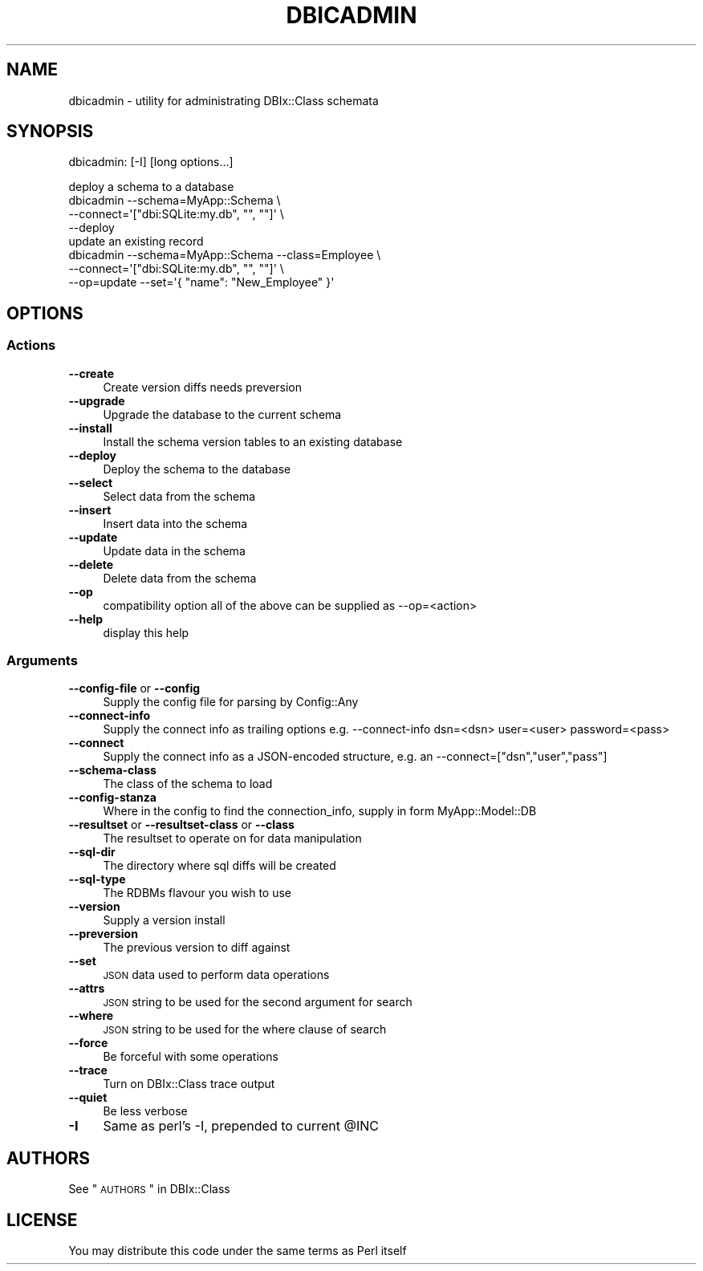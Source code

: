 .\" Automatically generated by Pod::Man 2.25 (Pod::Simple 3.20)
.\"
.\" Standard preamble:
.\" ========================================================================
.de Sp \" Vertical space (when we can't use .PP)
.if t .sp .5v
.if n .sp
..
.de Vb \" Begin verbatim text
.ft CW
.nf
.ne \\$1
..
.de Ve \" End verbatim text
.ft R
.fi
..
.\" Set up some character translations and predefined strings.  \*(-- will
.\" give an unbreakable dash, \*(PI will give pi, \*(L" will give a left
.\" double quote, and \*(R" will give a right double quote.  \*(C+ will
.\" give a nicer C++.  Capital omega is used to do unbreakable dashes and
.\" therefore won't be available.  \*(C` and \*(C' expand to `' in nroff,
.\" nothing in troff, for use with C<>.
.tr \(*W-
.ds C+ C\v'-.1v'\h'-1p'\s-2+\h'-1p'+\s0\v'.1v'\h'-1p'
.ie n \{\
.    ds -- \(*W-
.    ds PI pi
.    if (\n(.H=4u)&(1m=24u) .ds -- \(*W\h'-12u'\(*W\h'-12u'-\" diablo 10 pitch
.    if (\n(.H=4u)&(1m=20u) .ds -- \(*W\h'-12u'\(*W\h'-8u'-\"  diablo 12 pitch
.    ds L" ""
.    ds R" ""
.    ds C` ""
.    ds C' ""
'br\}
.el\{\
.    ds -- \|\(em\|
.    ds PI \(*p
.    ds L" ``
.    ds R" ''
'br\}
.\"
.\" Escape single quotes in literal strings from groff's Unicode transform.
.ie \n(.g .ds Aq \(aq
.el       .ds Aq '
.\"
.\" If the F register is turned on, we'll generate index entries on stderr for
.\" titles (.TH), headers (.SH), subsections (.SS), items (.Ip), and index
.\" entries marked with X<> in POD.  Of course, you'll have to process the
.\" output yourself in some meaningful fashion.
.ie \nF \{\
.    de IX
.    tm Index:\\$1\t\\n%\t"\\$2"
..
.    nr % 0
.    rr F
.\}
.el \{\
.    de IX
..
.\}
.\" ========================================================================
.\"
.IX Title "DBICADMIN 1"
.TH DBICADMIN 1 "2014-10-25" "perl v5.16.3" "User Contributed Perl Documentation"
.\" For nroff, turn off justification.  Always turn off hyphenation; it makes
.\" way too many mistakes in technical documents.
.if n .ad l
.nh
.SH "NAME"
dbicadmin \- utility for administrating DBIx::Class schemata
.SH "SYNOPSIS"
.IX Header "SYNOPSIS"
dbicadmin: [\-I] [long options...]
.PP
.Vb 4
\&  deploy a schema to a database
\&  dbicadmin \-\-schema=MyApp::Schema \e
\&    \-\-connect=\*(Aq["dbi:SQLite:my.db", "", ""]\*(Aq \e
\&    \-\-deploy
\&
\&  update an existing record
\&  dbicadmin \-\-schema=MyApp::Schema \-\-class=Employee \e
\&    \-\-connect=\*(Aq["dbi:SQLite:my.db", "", ""]\*(Aq \e
\&    \-\-op=update \-\-set=\*(Aq{ "name": "New_Employee" }\*(Aq
.Ve
.SH "OPTIONS"
.IX Header "OPTIONS"
.SS "Actions"
.IX Subsection "Actions"
.IP "\fB\-\-create\fR" 4
.IX Item "--create"
Create version diffs needs preversion
.IP "\fB\-\-upgrade\fR" 4
.IX Item "--upgrade"
Upgrade the database to the current schema
.IP "\fB\-\-install\fR" 4
.IX Item "--install"
Install the schema version tables to an existing database
.IP "\fB\-\-deploy\fR" 4
.IX Item "--deploy"
Deploy the schema to the database
.IP "\fB\-\-select\fR" 4
.IX Item "--select"
Select data from the schema
.IP "\fB\-\-insert\fR" 4
.IX Item "--insert"
Insert data into the schema
.IP "\fB\-\-update\fR" 4
.IX Item "--update"
Update data in the schema
.IP "\fB\-\-delete\fR" 4
.IX Item "--delete"
Delete data from the schema
.IP "\fB\-\-op\fR" 4
.IX Item "--op"
compatibility option all of the above can be supplied as \-\-op=<action>
.IP "\fB\-\-help\fR" 4
.IX Item "--help"
display this help
.SS "Arguments"
.IX Subsection "Arguments"
.IP "\fB\-\-config\-file\fR or \fB\-\-config\fR" 4
.IX Item "--config-file or --config"
Supply the config file for parsing by Config::Any
.IP "\fB\-\-connect\-info\fR" 4
.IX Item "--connect-info"
Supply the connect info as trailing options e.g. \-\-connect\-info dsn=<dsn> user=<user> password=<pass>
.IP "\fB\-\-connect\fR" 4
.IX Item "--connect"
Supply the connect info as a JSON-encoded structure, e.g. an \-\-connect=[\*(L"dsn\*(R",\*(L"user\*(R",\*(L"pass\*(R"]
.IP "\fB\-\-schema\-class\fR" 4
.IX Item "--schema-class"
The class of the schema to load
.IP "\fB\-\-config\-stanza\fR" 4
.IX Item "--config-stanza"
Where in the config to find the connection_info, supply in form MyApp::Model::DB
.IP "\fB\-\-resultset\fR or \fB\-\-resultset\-class\fR or \fB\-\-class\fR" 4
.IX Item "--resultset or --resultset-class or --class"
The resultset to operate on for data manipulation
.IP "\fB\-\-sql\-dir\fR" 4
.IX Item "--sql-dir"
The directory where sql diffs will be created
.IP "\fB\-\-sql\-type\fR" 4
.IX Item "--sql-type"
The RDBMs flavour you wish to use
.IP "\fB\-\-version\fR" 4
.IX Item "--version"
Supply a version install
.IP "\fB\-\-preversion\fR" 4
.IX Item "--preversion"
The previous version to diff against
.IP "\fB\-\-set\fR" 4
.IX Item "--set"
\&\s-1JSON\s0 data used to perform data operations
.IP "\fB\-\-attrs\fR" 4
.IX Item "--attrs"
\&\s-1JSON\s0 string to be used for the second argument for search
.IP "\fB\-\-where\fR" 4
.IX Item "--where"
\&\s-1JSON\s0 string to be used for the where clause of search
.IP "\fB\-\-force\fR" 4
.IX Item "--force"
Be forceful with some operations
.IP "\fB\-\-trace\fR" 4
.IX Item "--trace"
Turn on DBIx::Class trace output
.IP "\fB\-\-quiet\fR" 4
.IX Item "--quiet"
Be less verbose
.IP "\fB\-I\fR" 4
.IX Item "-I"
Same as perl's \-I, prepended to current \f(CW@INC\fR
.SH "AUTHORS"
.IX Header "AUTHORS"
See \*(L"\s-1AUTHORS\s0\*(R" in DBIx::Class
.SH "LICENSE"
.IX Header "LICENSE"
You may distribute this code under the same terms as Perl itself

